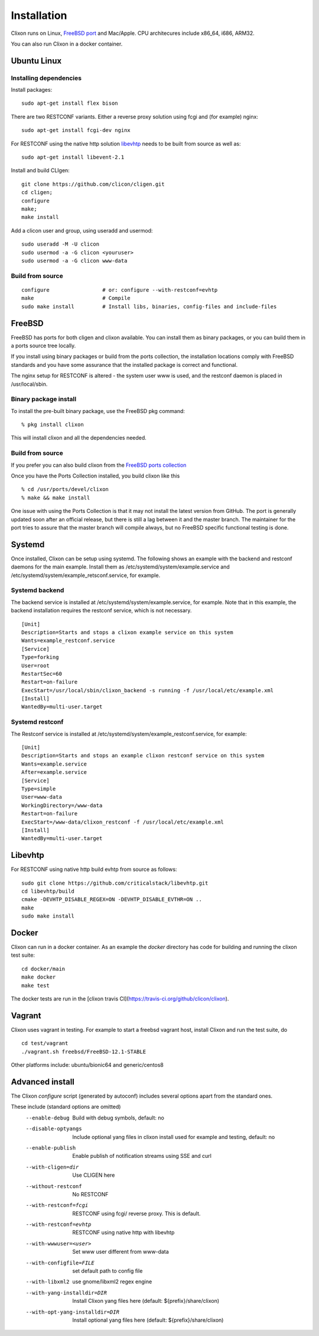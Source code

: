 .. _clixon_install:

Installation
============

.. This is a comment
   
Clixon runs on Linux, `FreeBSD port <https://www.freshports.org/devel/clixon>`_ and Mac/Apple. CPU architecures include x86_64, i686, ARM32.

You can also run Clixon in a docker container.

Ubuntu Linux
------------

Installing dependencies
^^^^^^^^^^^^^^^^^^^^^^^

Install packages::

  sudo apt-get install flex bison

There are two RESTCONF variants. Either a reverse proxy solution using fcgi and (for example) nginx::

  sudo apt-get install fcgi-dev nginx

For RESTCONF using the native http solution `libevhtp`_ needs to be built from source as well as::

  sudo apt-get install libevent-2.1

Install and build CLIgen::

  git clone https://github.com/clicon/cligen.git
  cd cligen;
  configure
  make;
  make install

Add a clicon user and group, using useradd and usermod::
   
  sudo useradd -M -U clicon
  sudo usermod -a -G clicon <youruser>
  sudo usermod -a -G clicon www-data

Build from source
^^^^^^^^^^^^^^^^^
::
   
     configure	       	       # or: configure --with-restconf=evhtp
     make                      # Compile
     sudo make install         # Install libs, binaries, config-files and include-files

FreeBSD
-------

FreeBSD has ports for both cligen and clixon available.
You can install them as binary packages, or you can build
them in a ports source tree locally.

If you install using binary packages or build from the
ports collection, the installation locations comply
with FreeBSD standards and you have some assurance
that the installed package is correct and functional.

The nginx setup for RESTCONF is altered - the system user
www is used, and the restconf daemon is placed in
/usr/local/sbin.

Binary package install
^^^^^^^^^^^^^^^^^^^^^^^^^
To install the pre-built binary package, use the FreeBSD pkg command:
::
   
  % pkg install clixon

This will install clixon and all the dependencies needed.

Build from source
^^^^^^^^^^^^^^^^^

If you prefer you can also build clixon from the
`FreeBSD ports collection <https://www.freebsd.org/doc/handbook/ports-using.html>`_

Once you have the Ports Collection installed, you build clixon like this
::

   % cd /usr/ports/devel/clixon
   % make && make install

One issue with using the Ports Collection is that it may
not install the latest version from GitHub. The port is
generally updated soon after an official release, but there
is still a lag between it and the master branch. The maintainer
for the port tries to assure that the master branch will
compile always, but no FreeBSD specific functional testing
is done.

Systemd
-------

Once installed, Clixon can be setup using systemd. The following shows an example with the backend and restconf daemons for the main example.
Install them as /etc/systemd/system/example.service and /etc/systemd/system/example_retsconf.service, for example.

Systemd backend
^^^^^^^^^^^^^^^
The backend service is installed at /etc/systemd/system/example.service, for example. Note that in this example, the backend installation requires the restconf service, which is not necessary.
::

   [Unit]
   Description=Starts and stops a clixon example service on this system
   Wants=example_restconf.service
   [Service]
   Type=forking
   User=root
   RestartSec=60
   Restart=on-failure
   ExecStart=/usr/local/sbin/clixon_backend -s running -f /usr/local/etc/example.xml
   [Install]
   WantedBy=multi-user.target


Systemd restconf
^^^^^^^^^^^^^^^^
The Restconf service is installed at /etc/systemd/system/example_restconf.service, for example::
   
   [Unit]
   Description=Starts and stops an example clixon restconf service on this system
   Wants=example.service
   After=example.service
   [Service]
   Type=simple
   User=www-data
   WorkingDirectory=/www-data
   Restart=on-failure
   ExecStart=/www-data/clixon_restconf -f /usr/local/etc/example.xml
   [Install]
   WantedBy=multi-user.target


Libevhtp
--------
For RESTCONF using native http build evhtp from source as follows::

  sudo git clone https://github.com/criticalstack/libevhtp.git
  cd libevhtp/build
  cmake -DEVHTP_DISABLE_REGEX=ON -DEVHTP_DISABLE_EVTHR=ON ..
  make
  sudo make install

Docker
------
Clixon can run in a docker container.  As an example the `docker` directory has code for building and running the clixon test suite::

  cd docker/main
  make docker
  make test

The docker tests are run in the [clixon travis CI](https://travis-ci.org/github/clicon/clixon).

Vagrant
-------

Clixon uses vagrant in testing. For example to start a freebsd vagrant host, install Clixon and run the test suite, do  ::

  cd test/vagrant
  ./vagrant.sh freebsd/FreeBSD-12.1-STABLE

Other platforms include: ubuntu/bionic64 and generic/centos8

Advanced install
----------------

The Clixon `configure` script (generated by autoconf) includes several options apart from the standard ones.

These include (standard options are omitted)
  --enable-debug          Build with debug symbols, default: no
  --disable-optyangs      Include optional yang files in clixon install used for example and testing, default: no
  --enable-publish        Enable publish of notification streams using SSE and curl
  --with-cligen=dir       Use CLIGEN here
  --without-restconf      No RESTCONF
  --with-restconf=fcgi    RESTCONF using fcgi/ reverse proxy. This is default.
  --with-restconf=evhtp   RESTCONF using native http with libevhtp
  --with-wwwuser=<user>   Set www user different from www-data
  --with-configfile=FILE  set default path to config file
  --with-libxml2          use gnome/libxml2 regex engine
  --with-yang-installdir=DIR  Install Clixon yang files here (default: ${prefix}/share/clixon)
  --with-opt-yang-installdir=DIR  Install optional yang files here (default: ${prefix}/share/clixon)
